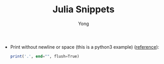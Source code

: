 #+TITLE: Julia Snippets
#+AUTHOR: Yong
#+DESCRIPTION: This document catalogs a set of Julia tips and tricks

- Print without newline or space (this is a python3 example) ([[http://stackoverflow.com/questions/493386/how-to-print-in-python-without-newline-or-space][reference]]):

  #+begin_src julia
  print('.', end="", flush=True)
  #+end_src
